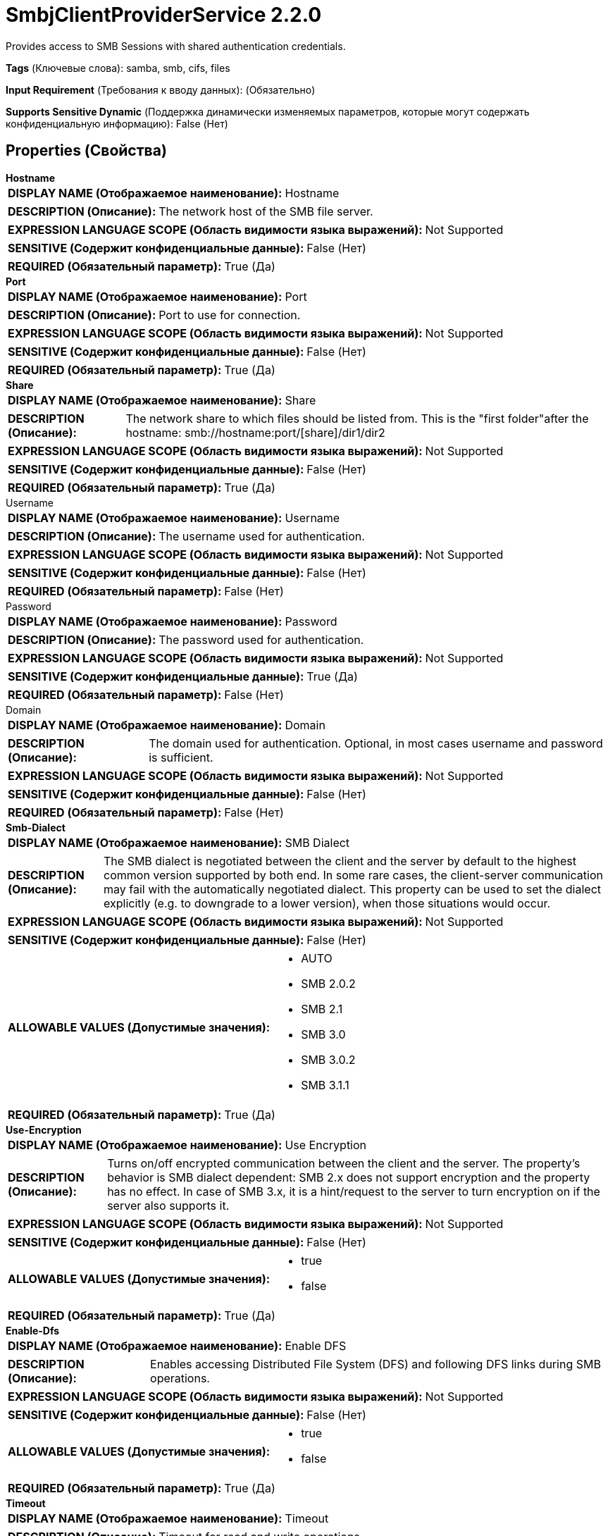= SmbjClientProviderService 2.2.0

Provides access to SMB Sessions with shared authentication credentials.

[horizontal]
*Tags* (Ключевые слова):
samba, smb, cifs, files
[horizontal]
*Input Requirement* (Требования к вводу данных):
 (Обязательно)
[horizontal]
*Supports Sensitive Dynamic* (Поддержка динамически изменяемых параметров, которые могут содержать конфиденциальную информацию):
 False (Нет) 



== Properties (Свойства)


.*Hostname*
************************************************
[horizontal]
*DISPLAY NAME (Отображаемое наименование):*:: Hostname

[horizontal]
*DESCRIPTION (Описание):*:: The network host of the SMB file server.


[horizontal]
*EXPRESSION LANGUAGE SCOPE (Область видимости языка выражений):*:: Not Supported
[horizontal]
*SENSITIVE (Содержит конфиденциальные данные):*::  False (Нет) 

[horizontal]
*REQUIRED (Обязательный параметр):*::  True (Да) 
************************************************
.*Port*
************************************************
[horizontal]
*DISPLAY NAME (Отображаемое наименование):*:: Port

[horizontal]
*DESCRIPTION (Описание):*:: Port to use for connection.


[horizontal]
*EXPRESSION LANGUAGE SCOPE (Область видимости языка выражений):*:: Not Supported
[horizontal]
*SENSITIVE (Содержит конфиденциальные данные):*::  False (Нет) 

[horizontal]
*REQUIRED (Обязательный параметр):*::  True (Да) 
************************************************
.*Share*
************************************************
[horizontal]
*DISPLAY NAME (Отображаемое наименование):*:: Share

[horizontal]
*DESCRIPTION (Описание):*:: The network share to which files should be listed from. This is the "first folder"after the hostname: smb://hostname:port/[share]/dir1/dir2


[horizontal]
*EXPRESSION LANGUAGE SCOPE (Область видимости языка выражений):*:: Not Supported
[horizontal]
*SENSITIVE (Содержит конфиденциальные данные):*::  False (Нет) 

[horizontal]
*REQUIRED (Обязательный параметр):*::  True (Да) 
************************************************
.Username
************************************************
[horizontal]
*DISPLAY NAME (Отображаемое наименование):*:: Username

[horizontal]
*DESCRIPTION (Описание):*:: The username used for authentication.


[horizontal]
*EXPRESSION LANGUAGE SCOPE (Область видимости языка выражений):*:: Not Supported
[horizontal]
*SENSITIVE (Содержит конфиденциальные данные):*::  False (Нет) 

[horizontal]
*REQUIRED (Обязательный параметр):*::  False (Нет) 
************************************************
.Password
************************************************
[horizontal]
*DISPLAY NAME (Отображаемое наименование):*:: Password

[horizontal]
*DESCRIPTION (Описание):*:: The password used for authentication.


[horizontal]
*EXPRESSION LANGUAGE SCOPE (Область видимости языка выражений):*:: Not Supported
[horizontal]
*SENSITIVE (Содержит конфиденциальные данные):*::  True (Да) 

[horizontal]
*REQUIRED (Обязательный параметр):*::  False (Нет) 
************************************************
.Domain
************************************************
[horizontal]
*DISPLAY NAME (Отображаемое наименование):*:: Domain

[horizontal]
*DESCRIPTION (Описание):*:: The domain used for authentication. Optional, in most cases username and password is sufficient.


[horizontal]
*EXPRESSION LANGUAGE SCOPE (Область видимости языка выражений):*:: Not Supported
[horizontal]
*SENSITIVE (Содержит конфиденциальные данные):*::  False (Нет) 

[horizontal]
*REQUIRED (Обязательный параметр):*::  False (Нет) 
************************************************
.*Smb-Dialect*
************************************************
[horizontal]
*DISPLAY NAME (Отображаемое наименование):*:: SMB Dialect

[horizontal]
*DESCRIPTION (Описание):*:: The SMB dialect is negotiated between the client and the server by default to the highest common version supported by both end. In some rare cases, the client-server communication may fail with the automatically negotiated dialect. This property can be used to set the dialect explicitly (e.g. to downgrade to a lower version), when those situations would occur.


[horizontal]
*EXPRESSION LANGUAGE SCOPE (Область видимости языка выражений):*:: Not Supported
[horizontal]
*SENSITIVE (Содержит конфиденциальные данные):*::  False (Нет) 

[horizontal]
*ALLOWABLE VALUES (Допустимые значения):*::

* AUTO

* SMB 2.0.2

* SMB 2.1

* SMB 3.0

* SMB 3.0.2

* SMB 3.1.1


[horizontal]
*REQUIRED (Обязательный параметр):*::  True (Да) 
************************************************
.*Use-Encryption*
************************************************
[horizontal]
*DISPLAY NAME (Отображаемое наименование):*:: Use Encryption

[horizontal]
*DESCRIPTION (Описание):*:: Turns on/off encrypted communication between the client and the server. The property's behavior is SMB dialect dependent: SMB 2.x does not support encryption and the property has no effect. In case of SMB 3.x, it is a hint/request to the server to turn encryption on if the server also supports it.


[horizontal]
*EXPRESSION LANGUAGE SCOPE (Область видимости языка выражений):*:: Not Supported
[horizontal]
*SENSITIVE (Содержит конфиденциальные данные):*::  False (Нет) 

[horizontal]
*ALLOWABLE VALUES (Допустимые значения):*::

* true

* false


[horizontal]
*REQUIRED (Обязательный параметр):*::  True (Да) 
************************************************
.*Enable-Dfs*
************************************************
[horizontal]
*DISPLAY NAME (Отображаемое наименование):*:: Enable DFS

[horizontal]
*DESCRIPTION (Описание):*:: Enables accessing Distributed File System (DFS) and following DFS links during SMB operations.


[horizontal]
*EXPRESSION LANGUAGE SCOPE (Область видимости языка выражений):*:: Not Supported
[horizontal]
*SENSITIVE (Содержит конфиденциальные данные):*::  False (Нет) 

[horizontal]
*ALLOWABLE VALUES (Допустимые значения):*::

* true

* false


[horizontal]
*REQUIRED (Обязательный параметр):*::  True (Да) 
************************************************
.*Timeout*
************************************************
[horizontal]
*DISPLAY NAME (Отображаемое наименование):*:: Timeout

[horizontal]
*DESCRIPTION (Описание):*:: Timeout for read and write operations.


[horizontal]
*EXPRESSION LANGUAGE SCOPE (Область видимости языка выражений):*:: Not Supported
[horizontal]
*SENSITIVE (Содержит конфиденциальные данные):*::  False (Нет) 

[horizontal]
*REQUIRED (Обязательный параметр):*::  True (Да) 
************************************************




















